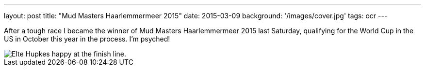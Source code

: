 ---
layout: post
title: "Mud Masters Haarlemmermeer 2015"
date: 2015-03-09
background: '/images/cover.jpg'
tags: ocr
---

After a tough race I became the winner of Mud Masters Haarlemmermeer 2015 last Saturday, qualifying for the World Cup in the US in October this year in the process. I'm psyched!

image::/images/ocr/2015-mm-haarlemmermeer/finish.jpg[Elte Hupkes happy at the finish line.]